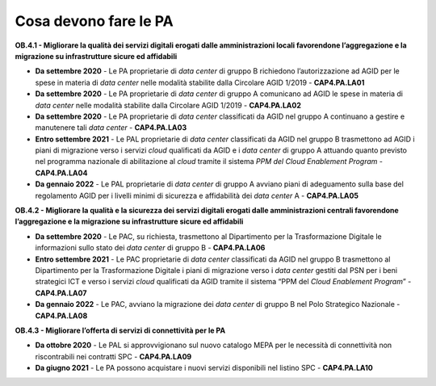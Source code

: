 .. _cosa-devono-fare-le-pa-3:

Cosa devono fare le PA 
=======================

**OB.4.1 - Migliorare la qualità dei servizi digitali erogati dalle
amministrazioni locali favorendone l’aggregazione e la migrazione su
infrastrutture sicure ed affidabili**

-  **Da settembre 2020** - Le PA proprietarie di *data center* di gruppo
   B richiedono l’autorizzazione ad AGID per le spese in materia di
   *data center* nelle modalità stabilite dalla Circolare AGID 1/2019 -
   **CAP4.PA.LA01**

-  **Da settembre 2020** - Le PA proprietarie di *data center* di gruppo
   A comunicano ad AGID le spese in materia di *data center* nelle
   modalità stabilite dalla Circolare AGID 1/2019 - **CAP4.PA.LA02**

-  **Da settembre 2020** - Le PA proprietarie di *data center*
   classificati da AGID nel gruppo A continuano a gestire e manutenere
   tali *data center* - **CAP4.PA.LA03**

-  **Entro settembre 2021** - Le PAL proprietarie di *data center*
   classificati da AGID nel gruppo B trasmettono ad AGID i piani di
   migrazione verso i servizi *cloud* qualificati da AGID e i *data
   center* di gruppo A attuando quanto previsto nel programma nazionale
   di abilitazione al *cloud* tramite il sistema *PPM del Cloud
   Enablement Program* - **CAP4.PA.LA04**

-  **Da gennaio 2022** - Le PAL proprietarie di *data center* di gruppo
   A avviano piani di adeguamento sulla base del regolamento AGID per i
   livelli minimi di sicurezza e affidabilità dei *data center* A -
   **CAP4.PA.LA05**

**OB.4.2 - Migliorare la qualità e la sicurezza dei servizi digitali
erogati dalle amministrazioni centrali favorendone l’aggregazione e la
migrazione su infrastrutture sicure ed affidabili**

-  **Da settembre 2020** - Le PAC, su richiesta, trasmettono al
   Dipartimento per la Trasformazione Digitale le informazioni sullo
   stato dei *data center* di gruppo B - **CAP4.PA.LA06**

-  **Entro settembre 2021** - Le PAC proprietarie di *data center*
   classificati da AGID nel gruppo B trasmettono al Dipartimento per la
   Trasformazione Digitale i piani di migrazione verso i *data center*
   gestiti dal PSN per i beni strategici ICT e verso i servizi *cloud*
   qualificati da AGID tramite il sistema “PPM del *Cloud Enablement
   Program*\ ” - **CAP4.PA.LA07**

-  **Da gennaio 2022** - Le PAC, avviano la migrazione dei *data center*
   di gruppo B nel Polo Strategico Nazionale - **CAP4.PA.LA08**

**OB.4.3 - Migliorare l’offerta di servizi di connettività per le PA**

-  **Da ottobre 2020** - Le PAL si approvvigionano sul nuovo catalogo
   MEPA per le necessità di connettività non riscontrabili nei contratti
   SPC - **CAP4.PA.LA09**

-  **Da giugno 2021** - Le PA possono acquistare i nuovi servizi
   disponibili nel listino SPC - **CAP4.PA.LA10**

